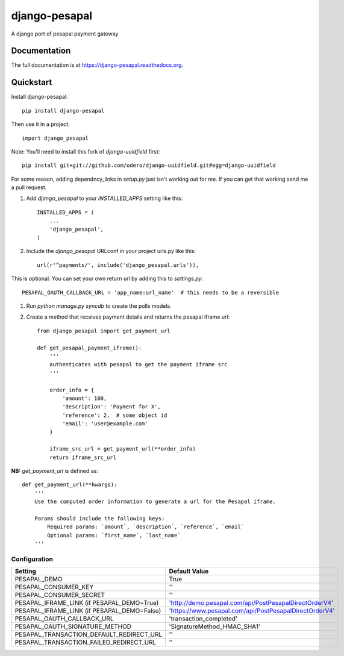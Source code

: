 =============================
django-pesapal
=============================

.. image:: https://badge.fury.io/py/django-pesapal.png
    :target: https://badge.fury.io/py/django-pesapal

.. image:: https://travis-ci.org/odero/django-pesapal.png?branch=master
    :target: https://travis-ci.org/odero/django-pesapal

.. image:: https://coveralls.io/repos/odero/django-pesapal/badge.png?branch=master
    :target: https://coveralls.io/r/odero/django-pesapal?branch=master

A django port of pesapal payment gateway

Documentation
-------------

The full documentation is at https://django-pesapal.readthedocs.org.

Quickstart
----------

Install django-pesapal::

    pip install django-pesapal

Then use it in a project::

    import django_pesapal


Note: You'll need to install this fork of `django-uuidfield` first::

    pip install git+git://github.com/odero/django-uuidfield.git#egg=django-uuidfield

For some reason, adding dependncy_links in `setup.py` just isn't working out for me.
If you can get that working send me a pull request.

#. Add `django_pesapal` to your `INSTALLED_APPS` setting like this::

    INSTALLED_APPS = (
        ...
        'django_pesapal',
    )

#. Include the `django_pesapal` URLconf in your project urls.py like this::

    url(r'^payments/', include('django_pesapal.urls')),

This is optional. You can set your own return url by adding this to `settings.py`::

    PESAPAL_OAUTH_CALLBACK_URL = 'app_name:url_name'  # this needs to be a reversible

#. Run `python manage.py syncdb` to create the polls models.

#. Create a method that receives payment details and returns the pesapal iframe url::

    from django_pesapal import get_payment_url

    def get_pesapal_payment_iframe():
        '''
        Authenticates with pesapal to get the payment iframe src
        '''

        order_info = {
            'amount': 100,
            'description': 'Payment for X',
            'reference': 2,  # some object id
            'email': 'user@example.com'
        }

        iframe_src_url = get_payment_url(**order_info)
        return iframe_src_url


**NB:** `get_payment_url` is defined as::

    def get_payment_url(**kwargs):
        '''
        Use the computed order information to generate a url for the Pesapal iframe.

        Params should include the following keys:
            Required params: `amount`, `description`, `reference`, `email`
            Optional params: `first_name`, `last_name`
        '''

Configuration
=============

+---------------------------------------------+--------------------------------------------------------+
| Setting                                     | Default Value                                          |
+=============================================+========================================================+
| PESAPAL_DEMO                                | True                                                   |
+---------------------------------------------+--------------------------------------------------------+
| PESAPAL_CONSUMER_KEY                        | ''                                                     |
+---------------------------------------------+--------------------------------------------------------+
| PESAPAL_CONSUMER_SECRET                     | ''                                                     |
+---------------------------------------------+--------------------------------------------------------+
| PESAPAL_IFRAME_LINK (if PESAPAL_DEMO=True)  | 'http://demo.pesapal.com/api/PostPesapalDirectOrderV4' |
+---------------------------------------------+--------------------------------------------------------+
| PESAPAL_IFRAME_LINK (if PESAPAL_DEMO=False) | 'https://www.pesapal.com/api/PostPesapalDirectOrderV4' |
+---------------------------------------------+--------------------------------------------------------+
| PESAPAL_OAUTH_CALLBACK_URL                  | 'transaction_completed'                                |
+---------------------------------------------+--------------------------------------------------------+
| PESAPAL_OAUTH_SIGNATURE_METHOD              | 'SignatureMethod_HMAC_SHA1'                            |
+---------------------------------------------+--------------------------------------------------------+
| PESAPAL_TRANSACTION_DEFAULT_REDIRECT_URL    | ''                                                     |
+---------------------------------------------+--------------------------------------------------------+
| PESAPAL_TRANSACTION_FAILED_REDIRECT_URL     | ''                                                     |
+---------------------------------------------+--------------------------------------------------------+
